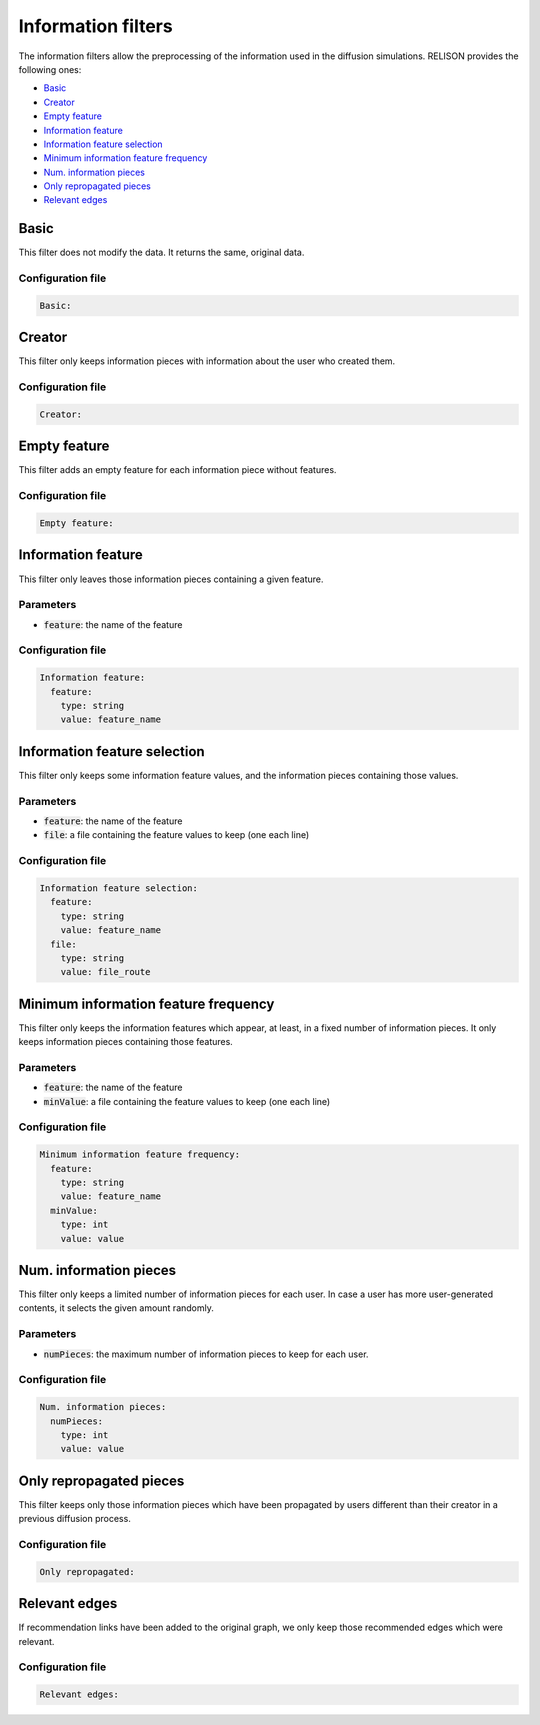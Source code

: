 Information filters
====================
The information filters allow the preprocessing of the information used in the diffusion simulations. RELISON provides the following ones:

* `Basic`_
* `Creator`_
* `Empty feature`_
* `Information feature`_
* `Information feature selection`_
* `Minimum information feature frequency`_
* `Num. information pieces`_
* `Only repropagated pieces`_
* `Relevant edges`_


Basic
~~~~~~
This filter does not modify the data. It returns the same, original data.

Configuration file
^^^^^^^^^^^^^^^^^^
.. code:: yaml

  Basic:

Creator
~~~~~~~~
This filter only keeps information pieces with information about the user who created them.

Configuration file
^^^^^^^^^^^^^^^^^^
.. code:: yaml

  Creator:

Empty feature
~~~~~~~~~~~~~~
This filter adds an empty feature for each information piece without features.

Configuration file
^^^^^^^^^^^^^^^^^^
.. code:: yaml

  Empty feature:

Information feature
~~~~~~~~~~~~~~~~~~~~
This filter only leaves those information pieces containing a given feature.

Parameters
^^^^^^^^^^
* :code:`feature`: the name of the feature

Configuration file
^^^^^^^^^^^^^^^^^^
.. code:: yaml

    Information feature:
      feature:
        type: string
        value: feature_name

Information feature selection
~~~~~~~~~~~~~~~~~~~~~~~~~~~~~~
This filter only keeps some information feature values, and the information pieces containing those values.

Parameters
^^^^^^^^^^
* :code:`feature`: the name of the feature
* :code:`file`: a file containing the feature values to keep (one each line)


Configuration file
^^^^^^^^^^^^^^^^^^
.. code:: yaml

    Information feature selection:
      feature:
        type: string
        value: feature_name 
      file:
        type: string
        value: file_route

Minimum information feature frequency
~~~~~~~~~~~~~~~~~~~~~~~~~~~~~~~~~~~~~~
This filter only keeps the information features which appear, at least, in a fixed number of information pieces. It only keeps
information pieces containing those features.

Parameters
^^^^^^^^^^
* :code:`feature`: the name of the feature
* :code:`minValue`: a file containing the feature values to keep (one each line)


Configuration file
^^^^^^^^^^^^^^^^^^
.. code:: yaml

    Minimum information feature frequency:
      feature:
        type: string
        value: feature_name 
      minValue:
        type: int
        value: value

Num. information pieces
~~~~~~~~~~~~~~~~~~~~~~~~~~~~~~
This filter only keeps a limited number of information pieces for each user. In case a user has more user-generated contents, it selects the given amount randomly.

Parameters
^^^^^^^^^^
* :code:`numPieces`: the maximum number of information pieces to keep for each user.


Configuration file
^^^^^^^^^^^^^^^^^^
.. code:: yaml

    Num. information pieces:
      numPieces:
        type: int
        value: value 

Only repropagated pieces
~~~~~~~~~~~~~~~~~~~~~~~~~~~~~~
This filter keeps only those information pieces which have been propagated by users different than their creator in a previous diffusion process.

Configuration file
^^^^^^^^^^^^^^^^^^
.. code:: yaml

    Only repropagated:


Relevant edges
~~~~~~~~~~~~~~~~~~~~~~~~~~~~~~
If recommendation links have been added to the original graph, we only keep those recommended edges which were relevant.

Configuration file
^^^^^^^^^^^^^^^^^^
.. code:: yaml

    Relevant edges:

